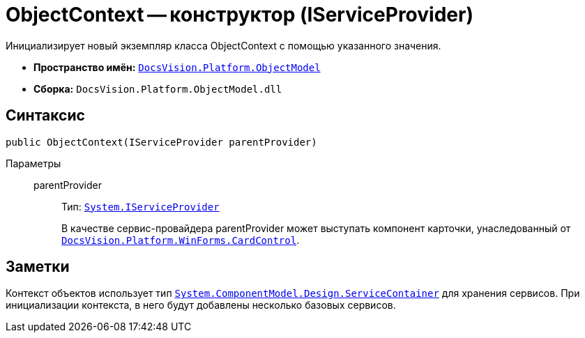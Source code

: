 = ObjectContext -- конструктор (IServiceProvider)

Инициализирует новый экземпляр класса ObjectContext с помощью указанного значения.

* *Пространство имён:* `xref:ObjectModel_NS.adoc[DocsVision.Platform.ObjectModel]`
* *Сборка:* `DocsVision.Platform.ObjectModel.dll`

== Синтаксис

[source,csharp]
----
public ObjectContext(IServiceProvider parentProvider)
----

Параметры::
parentProvider:::
Тип: `http://msdn.microsoft.com/ru-ru/library/system.iserviceprovider.aspx[System.IServiceProvider]`
+
В качестве сервис-провайдера parentProvider может выступать компонент карточки, унаследованный от `xref:Platform-WinForms:CardControl_CL.adoc[DocsVision.Platform.WinForms.CardControl]`.

== Заметки

Контекст объектов использует тип `http://msdn.microsoft.com/ru-ru/library/system.componentmodel.design.servicecontainer.aspx[System.ComponentModel.Design.ServiceContainer]` для хранения сервисов. При инициализации контекста, в него будут добавлены несколько базовых сервисов.
